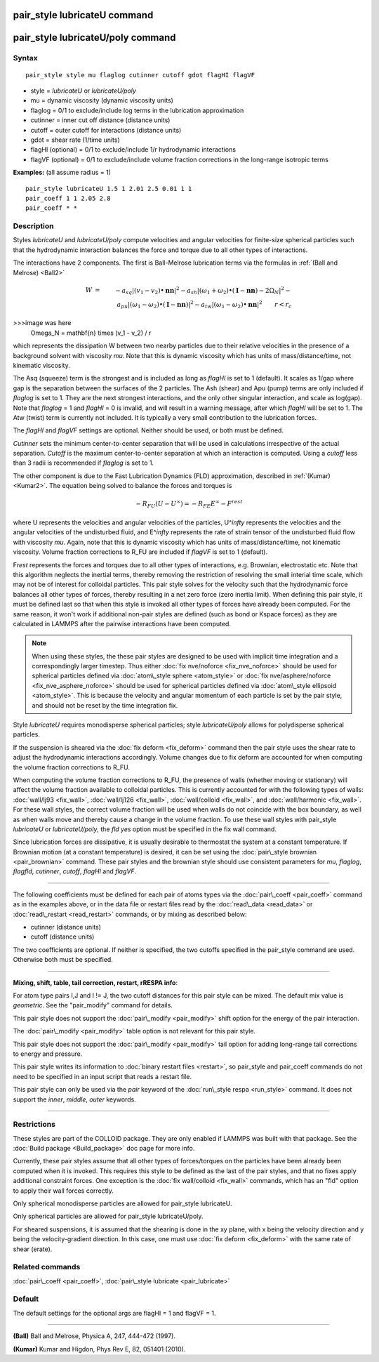 .. index:: pair\_style lubricateU

pair\_style lubricateU command
==============================

pair\_style lubricateU/poly command
===================================

Syntax
""""""


.. parsed-literal::

   pair_style style mu flaglog cutinner cutoff gdot flagHI flagVF

* style = *lubricateU* or *lubricateU/poly*
* mu = dynamic viscosity (dynamic viscosity units)
* flaglog = 0/1 to exclude/include log terms in the lubrication approximation
* cutinner = inner cut off distance (distance units)
* cutoff = outer cutoff for interactions (distance units)
* gdot = shear rate (1/time units)
* flagHI (optional) = 0/1 to exclude/include 1/r hydrodynamic interactions
* flagVF (optional) = 0/1 to exclude/include volume fraction corrections in the long-range isotropic terms

**Examples:** (all assume radius = 1)


.. parsed-literal::

   pair_style lubricateU 1.5 1 2.01 2.5 0.01 1 1
   pair_coeff 1 1 2.05 2.8
   pair_coeff \* \*

Description
"""""""""""

Styles *lubricateU* and *lubricateU/poly* compute velocities and
angular velocities for finite-size spherical particles such that the
hydrodynamic interaction balances the force and torque due to all
other types of interactions.

The interactions have 2 components.  The first is
Ball-Melrose lubrication terms via the formulas in :ref:`(Ball and Melrose) <Ball2>`

.. math::

   W & = & - a_{sq} | (v_1 - v_2) \bullet \mathbf{nn} |^2 - 
   a_{sh} | (\omega_1 + \omega_2) \bullet 
   (\mathbf{I} - \mathbf{nn}) - 2 \Omega_N |^2 - \\
   & & a_{pu} | (\omega_1 - \omega_2) \bullet (\mathbf{I} - \mathbf{nn}) |^2 -
   a_{tw} | (\omega_1 - \omega_2) \bullet \mathbf{nn} |^2  \qquad r < r_c

>>>image was here
   \Omega_N = \mathbf{n} \times (v_1 - v_2) / r


which represents the dissipation W between two nearby particles due to
their relative velocities in the presence of a background solvent with
viscosity *mu*\ .  Note that this is dynamic viscosity which has units of
mass/distance/time, not kinematic viscosity.

The Asq (squeeze) term is the strongest and is included as long as
*flagHI* is set to 1 (default). It scales as 1/gap where gap is the
separation between the surfaces of the 2 particles. The Ash (shear)
and Apu (pump) terms are only included if *flaglog* is set to 1. They
are the next strongest interactions, and the only other singular
interaction, and scale as log(gap). Note that *flaglog* = 1 and
*flagHI* = 0 is invalid, and will result in a warning message, after
which *flagHI* will be set to 1. The Atw (twist) term is currently not
included. It is typically a very small contribution to the lubrication
forces.

The *flagHI* and *flagVF* settings are optional.  Neither should be
used, or both must be defined.

*Cutinner* sets the minimum center-to-center separation that will be
used in calculations irrespective of the actual separation.  *Cutoff*
is the maximum center-to-center separation at which an interaction is
computed.  Using a *cutoff* less than 3 radii is recommended if
*flaglog* is set to 1.

The other component is due to the Fast Lubrication Dynamics (FLD)
approximation, described in :ref:`(Kumar) <Kumar2>`.  The equation being
solved to balance the forces and torques is

.. math::

   -R_{FU}(U-U^{\infty}) = -R_{FE}E^{\infty} - F^{rest}


where U represents the velocities and angular velocities of the
particles, U\^\ *infty* represents the velocities and the angular
velocities of the undisturbed fluid, and E\^\ *infty* represents the rate
of strain tensor of the undisturbed fluid flow with viscosity
*mu*\ . Again, note that this is dynamic viscosity which has units of
mass/distance/time, not kinematic viscosity.  Volume fraction
corrections to R\_FU are included if *flagVF* is set to 1 (default).

F\ *rest* represents the forces and torques due to all other types of
interactions, e.g. Brownian, electrostatic etc.  Note that this
algorithm neglects the inertial terms, thereby removing the
restriction of resolving the small interial time scale, which may not
be of interest for colloidal particles.  This pair style solves for
the velocity such that the hydrodynamic force balances all other types
of forces, thereby resulting in a net zero force (zero inertia limit).
When defining this pair style, it must be defined last so that when
this style is invoked all other types of forces have already been
computed.  For the same reason, it won't work if additional non-pair
styles are defined (such as bond or Kspace forces) as they are
calculated in LAMMPS after the pairwise interactions have been
computed.

.. note::

   When using these styles, the these pair styles are designed to
   be used with implicit time integration and a correspondingly larger
   timestep.  Thus either :doc:`fix nve/noforce <fix_nve_noforce>` should
   be used for spherical particles defined via :doc:`atom\_style sphere <atom_style>` or :doc:`fix nve/asphere/noforce <fix_nve_asphere_noforce>` should be used for
   spherical particles defined via :doc:`atom\_style ellipsoid <atom_style>`.  This is because the velocity and angular
   momentum of each particle is set by the pair style, and should not be
   reset by the time integration fix.

Style *lubricateU* requires monodisperse spherical particles; style
*lubricateU/poly* allows for polydisperse spherical particles.

If the suspension is sheared via the :doc:`fix deform <fix_deform>`
command then the pair style uses the shear rate to adjust the
hydrodynamic interactions accordingly. Volume changes due to fix
deform are accounted for when computing the volume fraction
corrections to R\_FU.

When computing the volume fraction corrections to R\_FU, the presence
of walls (whether moving or stationary) will affect the volume
fraction available to colloidal particles. This is currently accounted
for with the following types of walls: :doc:`wall/lj93 <fix_wall>`,
:doc:`wall/lj126 <fix_wall>`, :doc:`wall/colloid <fix_wall>`, and
:doc:`wall/harmonic <fix_wall>`.  For these wall styles, the correct
volume fraction will be used when walls do not coincide with the box
boundary, as well as when walls move and thereby cause a change in the
volume fraction. To use these wall styles with pair\_style *lubricateU*
or *lubricateU/poly*\ , the *fld yes* option must be specified in the
fix wall command.

Since lubrication forces are dissipative, it is usually desirable to
thermostat the system at a constant temperature. If Brownian motion
(at a constant temperature) is desired, it can be set using the
:doc:`pair\_style brownian <pair_brownian>` command. These pair styles
and the brownian style should use consistent parameters for *mu*\ ,
*flaglog*\ , *flagfld*\ , *cutinner*\ , *cutoff*\ , *flagHI* and *flagVF*\ .


----------


The following coefficients must be defined for each pair of atoms
types via the :doc:`pair\_coeff <pair_coeff>` command as in the examples
above, or in the data file or restart files read by the
:doc:`read\_data <read_data>` or :doc:`read\_restart <read_restart>`
commands, or by mixing as described below:

* cutinner (distance units)
* cutoff (distance units)

The two coefficients are optional.  If neither is specified, the two
cutoffs specified in the pair\_style command are used.  Otherwise both
must be specified.


----------


**Mixing, shift, table, tail correction, restart, rRESPA info**\ :

For atom type pairs I,J and I != J, the two cutoff distances for this
pair style can be mixed.  The default mix value is *geometric*\ .  See
the "pair\_modify" command for details.

This pair style does not support the :doc:`pair\_modify <pair_modify>`
shift option for the energy of the pair interaction.

The :doc:`pair\_modify <pair_modify>` table option is not relevant
for this pair style.

This pair style does not support the :doc:`pair\_modify <pair_modify>`
tail option for adding long-range tail corrections to energy and
pressure.

This pair style writes its information to :doc:`binary restart files <restart>`, so pair\_style and pair\_coeff commands do not need
to be specified in an input script that reads a restart file.

This pair style can only be used via the *pair* keyword of the
:doc:`run\_style respa <run_style>` command.  It does not support the
*inner*\ , *middle*\ , *outer* keywords.


----------


Restrictions
""""""""""""


These styles are part of the COLLOID package.  They are only enabled
if LAMMPS was built with that package.  See the :doc:`Build package <Build_package>` doc page for more info.

Currently, these pair styles assume that all other types of
forces/torques on the particles have been already been computed when
it is invoked.  This requires this style to be defined as the last of
the pair styles, and that no fixes apply additional constraint forces.
One exception is the :doc:`fix wall/colloid <fix_wall>` commands, which
has an "fld" option to apply their wall forces correctly.

Only spherical monodisperse particles are allowed for pair\_style
lubricateU.

Only spherical particles are allowed for pair\_style lubricateU/poly.

For sheared suspensions, it is assumed that the shearing is done in
the xy plane, with x being the velocity direction and y being the
velocity-gradient direction. In this case, one must use :doc:`fix deform <fix_deform>` with the same rate of shear (erate).

Related commands
""""""""""""""""

:doc:`pair\_coeff <pair_coeff>`, :doc:`pair\_style lubricate <pair_lubricate>`

Default
"""""""

The default settings for the optional args are flagHI = 1 and flagVF =
1.


----------


.. _Ball2:



**(Ball)** Ball and Melrose, Physica A, 247, 444-472 (1997).

.. _Kumar2:



**(Kumar)** Kumar and Higdon, Phys Rev E, 82, 051401 (2010).


.. _lws: http://lammps.sandia.gov
.. _ld: Manual.html
.. _lc: Commands_all.html
